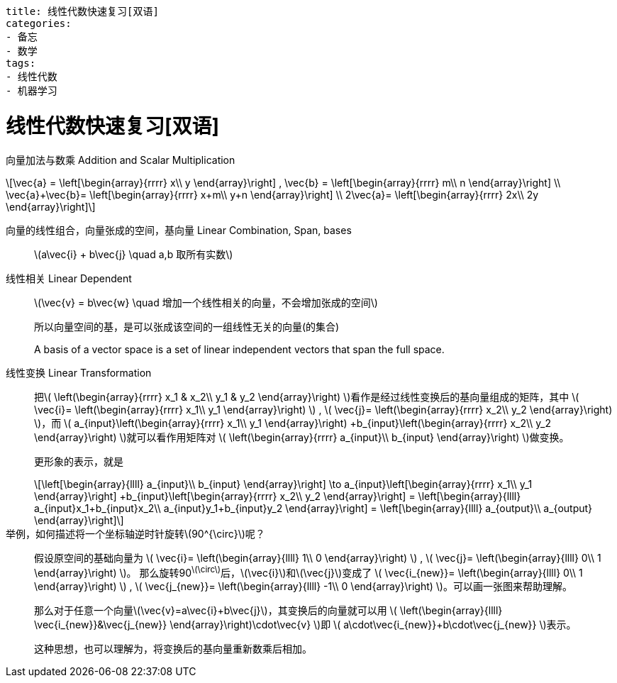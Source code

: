 ----
title: 线性代数快速复习[双语]
categories:
- 备忘
- 数学
tags:
- 线性代数
- 机器学习
----



= 线性代数快速复习[双语]
:stem: latexmath

向量加法与数乘 Addition and Scalar Multiplication::

[latexmath,role="left_mathjax"]
++++
\vec{a} =
\left[\begin{array}{rrrr}
  x\\
  y
\end{array}\right]
,
\vec{b} =
\left[\begin{array}{rrrr}
  m\\
  n
\end{array}\right]
\\

\vec{a}+\vec{b}=
\left[\begin{array}{rrrr}
  x+m\\
  y+n
\end{array}\right]
\\

2\vec{a}=
\left[\begin{array}{rrrr}
  2x\\
  2y
\end{array}\right]
++++

向量的线性组合，向量张成的空间，基向量 Linear Combination, Span, bases::

latexmath:[a\vec{i} + b\vec{j} \quad a,b 取所有实数]

线性相关 Linear Dependent::

latexmath:[\vec{v} = b\vec{w} \quad 增加一个线性相关的向量，不会增加张成的空间]
+
所以向量空间的基，是可以张成该空间的一组线性无关的向量(的集合)
+
A basis of a vector space is a set of linear independent vectors that span the full space.

线性变换 Linear Transformation::

把latexmath:[
\left(\begin{array}{rrrr}
  x_1 & x_2\\
  y_1 & y_2
\end{array}\right)
]看作是经过线性变换后的基向量组成的矩阵，其中
latexmath:[
\vec{i}=
\left(\begin{array}{rrrr}
  x_1\\
  y_1
\end{array}\right)
]
,
latexmath:[
\vec{j}=
\left(\begin{array}{rrrr}
  x_2\\
  y_2
\end{array}\right)
]，而
latexmath:[
a_{input}\left(\begin{array}{rrrr}
   x_1\\
   y_1
 \end{array}\right)
+b_{input}\left(\begin{array}{rrrr}
    x_2\\
    y_2
  \end{array}\right)
]就可以看作用矩阵对
latexmath:[
\left(\begin{array}{rrrr}
  a_{input}\\
  b_{input}
\end{array}\right)
]做变换。
+
更形象的表示，就是
+
[latexmath]
++++
\left[\begin{array}{llll}
  a_{input}\\
  b_{input}
\end{array}\right]
\to

a_{input}\left[\begin{array}{rrrr}
   x_1\\
   y_1
 \end{array}\right]
+b_{input}\left[\begin{array}{rrrr}
    x_2\\
    y_2
  \end{array}\right]
=

\left[\begin{array}{llll}
  a_{input}x_1+b_{input}x_2\\
  a_{input}y_1+b_{input}y_2
\end{array}\right]
=
\left[\begin{array}{llll}
  a_{output}\\
  a_{output}
\end{array}\right]
++++

举例，如何描述将一个坐标轴逆时针旋转stem:[90^{\circ}]呢？::

假设原空间的基础向量为
latexmath:[
\vec{i}=
\left(\begin{array}{llll}
  1\\
  0
\end{array}\right)
]
,
latexmath:[
\vec{j}=
\left(\begin{array}{llll}
  0\\
  1
\end{array}\right)
]。
那么旋转90^latexmath:[\circ]^后，latexmath:[\vec{i}]和latexmath:[\vec{j}]变成了
latexmath:[
\vec{i_{new}}=
\left(\begin{array}{llll}
  0\\
  1
\end{array}\right)
]
,
latexmath:[
\vec{j_{new}}=
\left(\begin{array}{llll}
  -1\\
  0
\end{array}\right)
]。可以画一张图来帮助理解。
+
那么对于任意一个向量latexmath:[\vec{v}=a\vec{i}+b\vec{j}]，其变换后的向量就可以用
latexmath:[
\left(\begin{array}{llll}
  \vec{i_{new}}&\vec{j_{new}}
\end{array}\right)\cdot\vec{v}
]即
latexmath:[
  a\cdot\vec{i_{new}}+b\cdot\vec{j_{new}}
]表示。
+
这种思想，也可以理解为，将变换后的基向量重新数乘后相加。

